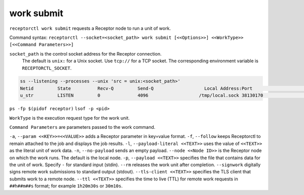 -----------
work submit
-----------

.. contents::
   :local:

``receptorctl work submit`` requests a Receptor node to run a unit of work.

Command syntax: ``receptorctl --socket=<socket_path> work submit [<<Options>>] <<WorkType>> [<<Command Parameters>>]``

``socket_path`` is the control socket address for the Receptor connection.
   The default is ``unix:`` for a Unix socket.
   Use ``tcp://`` for a TCP socket.
   The corresponding environment variable is ``RECEPTORCTL_SOCKET``.

.. code-block:: text

  ss --listening --processes --unix 'src = unix:<socket_path>'
  Netid         State          Recv-Q         Send-Q                   Local Address:Port                     Peer Address:Port        Process
  u_str         LISTEN         0              4096                   /tmp/local.sock 38130170                            * 0            users:(("receptor",pid=3226769,fd=7))

``ps -fp $(pidof receptor)``
``lsof -p <pid>``

``WorkType`` is the execution request type for the work unit.

``Command Parameters`` are parameters passed to the work command.

``-a``, ``--param <<KEY>>=<<VALUE>>`` adds a Receptor parameter in key=value format.
``-f``, ``--follow`` keeps Receptorctl to remain attached to the job and displays the job results.
``-l``, ``--payload-literal <<TEXT>>`` uses the value of ``<<TEXT>>`` as the literal unit of work data.
``-n``, ``--no-payload`` sends an empty payload.
``--node <<Node ID>>`` is the Receptor node on which the work runs. The default is the local node.
``-p``, ``--payload <<TEXT>>`` specifies the file that contains data for the unit of work. Specify ``-`` for standard input (stdin).
``--rm`` releases the work unit after completion.
``--signwork`` digitally signs remote work submissions to standard output (stdout).
``--tls-client <<TEXT>>`` specifies the TLS client that submits work to a remote node.
``--ttl <<TEXT>>`` specifies the time to live (TTL) for remote work requests in ``##h##m##s`` format; for example ``1h20m30s`` or ``30m10s``.
